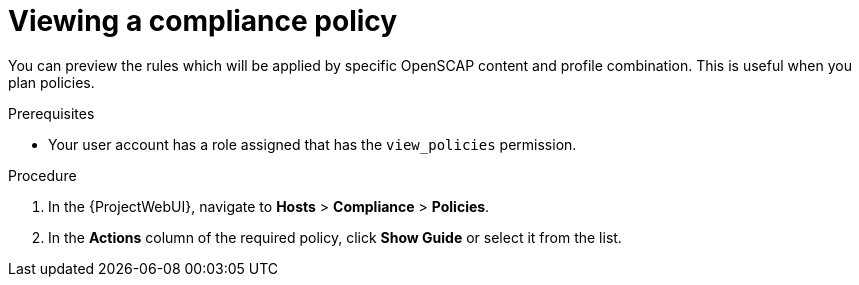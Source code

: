 :_mod-docs-content-type: PROCEDURE

[id="Viewing_a_Compliance_Policy_{context}"]
= Viewing a compliance policy

You can preview the rules which will be applied by specific OpenSCAP content and profile combination.
This is useful when you plan policies.

.Prerequisites
* Your user account has a role assigned that has the `view_policies` permission.

.Procedure
. In the {ProjectWebUI}, navigate to *Hosts* > *Compliance* > *Policies*.
. In the *Actions* column of the required policy, click *Show Guide* or select it from the list.

